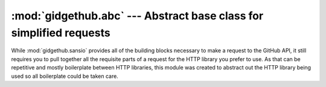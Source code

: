 :mod:`gidgethub.abc` --- Abstract base class for simplified requests
====================================================================

.. module:: gidgethub.abc

While :mod:`gidgethub.sansio` provides all of the building blocks
necessary to make a request to the GitHub API, it still requires you
to pull together all the requisite parts of a request for the HTTP
library you prefer to use. As that can be repetitive and mostly
boilerplate between HTTP libraries, this module was created to
abstract out the HTTP library being used so all boilerplate could
be taken care.


.. class:: GitHubAPI(requester: str, *, oauth_token: str = None)

    Provide an :py:term:`abstract base class` which abstracts out the
    HTTP library being used to send requests to GitHub. The class is
    initialized with the requester's name and (optionally) their
    OAuth token.

    All methods that make a request to GitHub have some common
    arguments. The *url_vars* argument is used to perform
    `URI template expansion <https://developer.github.com/v3/#hypermedia>`_.
    The *accept* argument specifies what response format is acceptable
    and can be constructed by using
    :func:`gidgethub.sansio.accept_format`.


    .. attribute:: requester

        The requester's name (typically a GitHub username or project
        name).


    .. attribute:: oauth_token

        The provided OAuth token (if any).


    .. attribute:: rate_limit

        An instance of :class:`gidgethub.sansio.RateLimit`
        representing the last known rate limit imposed upon the user.
        This attribute is automatically updated after every successful
        HTTP request.


    .. abstractcoroutine:: _request(self, method: str, url: str, headers: Mapping[str, str], body: bytes = None) -> Tuple[int, Mapping[str, str], bytes]

        Abstract :term:`coroutine` to make an HTTP request. The
        expected return value is a tuple consisting of the status
        code, headers, and body of the HTTP response.


    .. abstractcoroutine:: _sleep(seconds: float) -> None

        An abstract :term:`coroutine` which causes the coroutine to
        sleep for the specified number of seconds. This is used to
        prevent the user from going over their request
        `rate limit <https://developer.github.com/v3/#rate-limiting>`_.


    .. coroutine:: getitem(self, url: str, url_vars: Dict[str, str] = {}, *, accept=sansio.accept_format()) -> Any

        Get a single item from GitHub.

        The returned value is the decoded body of the response according
        to :func:`gidgethub.sansio.decipher_response`. As this method
        is only to be used for single items, no checking for pagination
        is performed.
